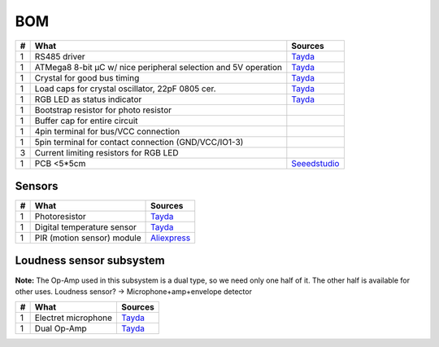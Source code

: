 BOM
===

==  ==============================================================  ===================================================
#   What                                                            Sources
==  ==============================================================  ===================================================
1   RS485 driver                                                    `Tayda <tayda1_>`__
1   ATMega8 8-bit µC w/ nice peripheral selection and 5V operation  `Tayda <tayda2_>`__
1   Crystal for good bus timing                                     `Tayda <tayda3_>`__
1   Load caps for crystal oscillator, 22pF 0805 cer.                `Tayda <tayda4_>`__
1   RGB LED as status indicator                                     `Tayda <tayda5_>`__
1   Bootstrap resistor for photo resistor
1   Buffer cap for entire circuit
1   4pin terminal for bus/VCC connection
1   5pin terminal for contact connection (GND/VCC/IO1-3)
3   Current limiting resistors for RGB LED
1   PCB <5*5cm                                                      `Seeedstudio <seeed1_>`__
==  ==============================================================  ===================================================

.. _tayda1: http://www.taydaelectronics.com/ic-integrated-circuits/rs422-rs423-rs485/sn75176-sn75176bp-75176-buffers-line-drivers-ic.html
.. _tayda2: http://www.taydaelectronics.com/ic-integrated-circuits/microcontrollers/atmel-atmega8-16au-tqfp-32-avr-8-bit-microcontroller-ic.html
.. _tayda3: http://www.taydaelectronics.com/crystals-resonators-oscilliators/crystals/16-000-mhz-16-mhz-crystal-hc-49-s-low-profile.html
.. _tayda4: http://www.taydaelectronics.com/capacitors/smd-ceramic-chip-capacitors/0805/22pf-50v-smd-ceramic-chip-capacitor.html
.. _tayda5: http://www.taydaelectronics.com/leds/round-leds/5mm-leds/rgb-leds/rgb-led-5mm-common-cathode.html
.. _seeed1: http://www.seeedstudio.com/service/index.php?r=site/pcbService

Sensors
-------

==  ==========================  ========================================
#   What                        Sources
==  ==========================  ========================================
1   Photoresistor               `Tayda <tayda6_>`__
1   Digital temperature sensor  `Tayda <tayda7_>`__
1   PIR (motion sensor) module  `Aliexpress <aliex1>`__
==  ==========================  ========================================

.. _tayda6:  http://www.taydaelectronics.com/sensors-transducer/optical-sensor/photo-conductive-cell-resistor-ldr-650nm-radial-ke-10720.html Photoresistor
.. _tayda7:  http://www.taydaelectronics.com/ic-integrated-circuits/temperature-sensors/ds18b20-1-wire-digital-temperature-sensor-ic-dallas.html
.. _aliex1:  http://www.aliexpress.com/item/Free-Shipping-HC-SR501-Adjust-Infrared-IR-Pyroelectric-Infrared-PIR-module-Motion-Sensor-Detector-Module-We/1564561530.html

Loudness sensor subsystem
-------------------------
**Note:** The Op-Amp used in this subsystem is a dual type, so we need only one half of it. The other half is available for other uses.
Loudness sensor? → Microphone+amp+envelope detector

==  ==========================  ========================================
#   What                        Sources
==  ==========================  ========================================
1   Electret microphone         `Tayda <tayda8_>`__
1   Dual Op-Amp                 `Tayda <tayda9_>`__
==  ==========================  ========================================

.. _tayda8:  http://www.taydaelectronics.com/microphones/condenser-microphone-2-2k-ohm-1-5v.html
.. _tayda9:  http://www.taydaelectronics.com/ic-integrated-circuits/audio-amplifier-instrumentation-op-amp/tjm4558-dual-operational-amplifier-wide-band-soic-8-tjm4558cdt.html

